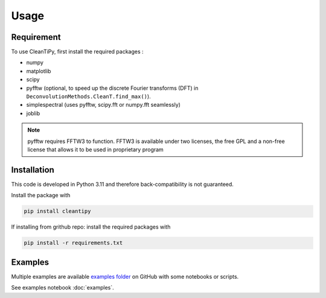 Usage
*****

Requirement
===========

To use CleanTiPy, first install the required packages :

* numpy
* matplotlib
* scipy
* pyfftw (optional, to speed up the discrete Fourier transforms (DFT) in ``DeconvolutionMethods.CleanT.find_max()``).
* simplespectral (uses pyfftw, scipy.fft or numpy.fft seamlessly)
* joblib

.. note::
    
    pyfftw requires FFTW3 to function. FFTW3 is available under two licenses, the free GPL and a non-free license that allows it to be used in proprietary program

Installation
============

This code is developed in Python 3.11 and therefore back-compatibility is not guaranteed.


Install the package with

.. code-block:: console

    pip install cleantipy


If installing from grithub repo: install the required packages with

.. code-block:: console

    pip install -r requirements.txt

.. _ExampleSection:

Examples
========

Multiple examples are available `examples folder <https://github.com/Universite-Gustave-Eiffel/CleanTiPy/tree/main/examples>`_ on GitHub with some notebooks or scripts. 

See examples notebook :doc:`examples`.